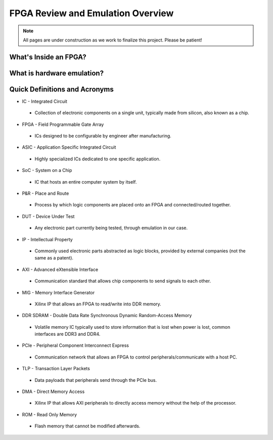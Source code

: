 .. _Emulation:

==================================
FPGA Review and Emulation Overview
==================================

.. Note:: All pages are under construction as we work to finalize this project. Please be patient! 

.. _FPGA Summary:

What's Inside an FPGA?
----------------------

.. _Emulation Summary:

What is hardware emulation?
---------------------------

.. _Definitions Acronyms:

Quick Definitions and Acronyms
------------------------------

-   IC - Integrated Circuit
  * Collection of electronic components on a single unit, typically made from silicon, also known as a chip.
-   FPGA - Field Programmable Gate Array
  * ICs designed to be configurable by engineer after manufacturing.
-   ASIC - Application Specific Integrated Circuit
  * Highly specialized ICs dedicated to one specific application.
-   SoC - System on a Chip
  * IC that hosts an entire computer system by itself.
-   P&R - Place and Route
  * Process by which logic components are placed onto an FPGA and connected/routed together. 
-   DUT - Device Under Test
  * Any electronic part currently being tested, through emulation in our case.
-   IP - Intellectual Property
  * Commonly used electronic parts abstracted as logic blocks, provided by external companies (not the same as a patent).
-   AXI - Advanced eXtensible Interface
  * Communication standard that allows chip components to send signals to each other. 
-   MIG - Memory Interface Generator
  * Xilinx IP that allows an FPGA to read/write into DDR memory.
-   DDR SDRAM - Double Data Rate Synchronous Dynamic Random-Access Memory
  * Volatile memory IC typically used to store information that is lost when power is lost, common interfaces are DDR3 and DDR4. 
-   PCIe - Peripheral Component Interconnect Express
  * Communication network that allows an FPGA to control peripherals/communicate with a host PC.
-   TLP - Transaction Layer Packets
  * Data payloads that peripherals send through the PCIe bus.
-   DMA - Direct Memory Access
  * Xilinx IP that allows AXI peripherals to directly access memory without the help of the processor.
-   ROM - Read Only Memory
  * Flash memory that cannot be modified afterwards. 
